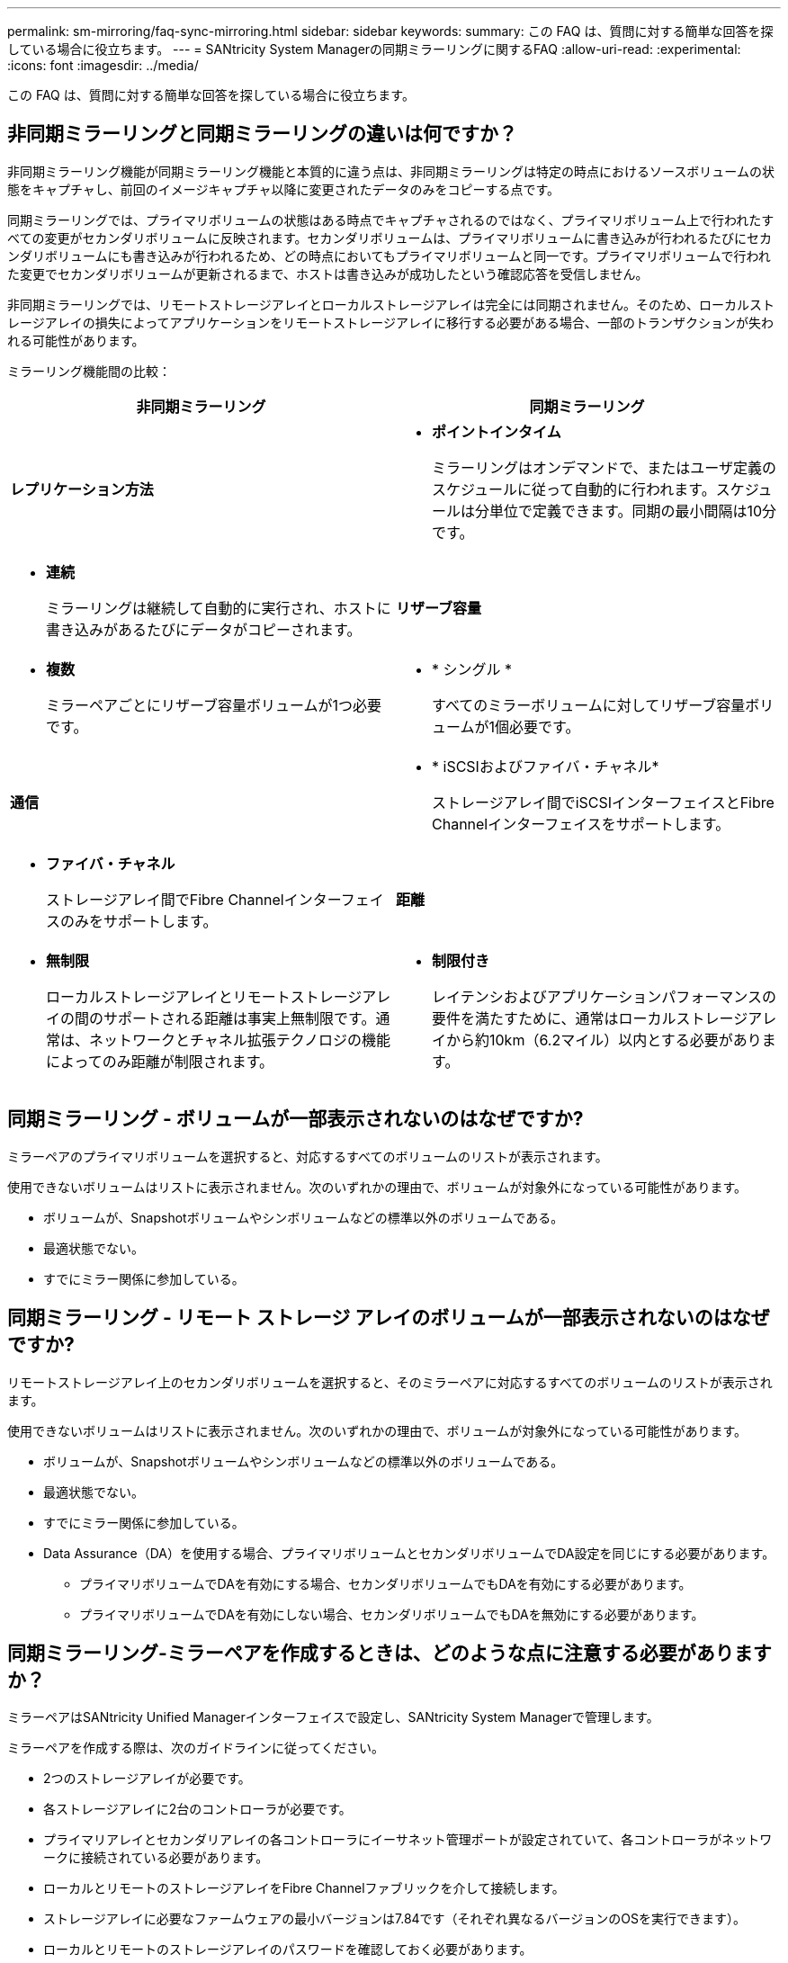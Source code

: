 ---
permalink: sm-mirroring/faq-sync-mirroring.html 
sidebar: sidebar 
keywords:  
summary: この FAQ は、質問に対する簡単な回答を探している場合に役立ちます。 
---
= SANtricity System Managerの同期ミラーリングに関するFAQ
:allow-uri-read: 
:experimental: 
:icons: font
:imagesdir: ../media/


[role="lead"]
この FAQ は、質問に対する簡単な回答を探している場合に役立ちます。



== 非同期ミラーリングと同期ミラーリングの違いは何ですか？

非同期ミラーリング機能が同期ミラーリング機能と本質的に違う点は、非同期ミラーリングは特定の時点におけるソースボリュームの状態をキャプチャし、前回のイメージキャプチャ以降に変更されたデータのみをコピーする点です。

同期ミラーリングでは、プライマリボリュームの状態はある時点でキャプチャされるのではなく、プライマリボリューム上で行われたすべての変更がセカンダリボリュームに反映されます。セカンダリボリュームは、プライマリボリュームに書き込みが行われるたびにセカンダリボリュームにも書き込みが行われるため、どの時点においてもプライマリボリュームと同一です。プライマリボリュームで行われた変更でセカンダリボリュームが更新されるまで、ホストは書き込みが成功したという確認応答を受信しません。

非同期ミラーリングでは、リモートストレージアレイとローカルストレージアレイは完全には同期されません。そのため、ローカルストレージアレイの損失によってアプリケーションをリモートストレージアレイに移行する必要がある場合、一部のトランザクションが失われる可能性があります。

ミラーリング機能間の比較：

[cols="1a,1a"]
|===
| 非同期ミラーリング | 同期ミラーリング 


 a| 
*レプリケーション方法*



 a| 
* *ポイントインタイム*
+
ミラーリングはオンデマンドで、またはユーザ定義のスケジュールに従って自動的に行われます。スケジュールは分単位で定義できます。同期の最小間隔は10分です。


 a| 
* *連続*
+
ミラーリングは継続して自動的に実行され、ホストに書き込みがあるたびにデータがコピーされます。





 a| 
*リザーブ容量*



 a| 
* *複数*
+
ミラーペアごとにリザーブ容量ボリュームが1つ必要です。


 a| 
* * シングル *
+
すべてのミラーボリュームに対してリザーブ容量ボリュームが1個必要です。





 a| 
*通信*



 a| 
* * iSCSIおよびファイバ・チャネル*
+
ストレージアレイ間でiSCSIインターフェイスとFibre Channelインターフェイスをサポートします。


 a| 
* *ファイバ・チャネル*
+
ストレージアレイ間でFibre Channelインターフェイスのみをサポートします。





 a| 
*距離*



 a| 
* *無制限*
+
ローカルストレージアレイとリモートストレージアレイの間のサポートされる距離は事実上無制限です。通常は、ネットワークとチャネル拡張テクノロジの機能によってのみ距離が制限されます。


 a| 
* *制限付き*
+
レイテンシおよびアプリケーションパフォーマンスの要件を満たすために、通常はローカルストレージアレイから約10km（6.2マイル）以内とする必要があります。



|===


== 同期ミラーリング - ボリュームが一部表示されないのはなぜですか?

ミラーペアのプライマリボリュームを選択すると、対応するすべてのボリュームのリストが表示されます。

使用できないボリュームはリストに表示されません。次のいずれかの理由で、ボリュームが対象外になっている可能性があります。

* ボリュームが、Snapshotボリュームやシンボリュームなどの標準以外のボリュームである。
* 最適状態でない。
* すでにミラー関係に参加している。




== 同期ミラーリング - リモート ストレージ アレイのボリュームが一部表示されないのはなぜですか?

リモートストレージアレイ上のセカンダリボリュームを選択すると、そのミラーペアに対応するすべてのボリュームのリストが表示されます。

使用できないボリュームはリストに表示されません。次のいずれかの理由で、ボリュームが対象外になっている可能性があります。

* ボリュームが、Snapshotボリュームやシンボリュームなどの標準以外のボリュームである。
* 最適状態でない。
* すでにミラー関係に参加している。
* Data Assurance（DA）を使用する場合、プライマリボリュームとセカンダリボリュームでDA設定を同じにする必要があります。
+
** プライマリボリュームでDAを有効にする場合、セカンダリボリュームでもDAを有効にする必要があります。
** プライマリボリュームでDAを有効にしない場合、セカンダリボリュームでもDAを無効にする必要があります。






== 同期ミラーリング-ミラーペアを作成するときは、どのような点に注意する必要がありますか？

ミラーペアはSANtricity Unified Managerインターフェイスで設定し、SANtricity System Managerで管理します。

ミラーペアを作成する際は、次のガイドラインに従ってください。

* 2つのストレージアレイが必要です。
* 各ストレージアレイに2台のコントローラが必要です。
* プライマリアレイとセカンダリアレイの各コントローラにイーサネット管理ポートが設定されていて、各コントローラがネットワークに接続されている必要があります。
* ローカルとリモートのストレージアレイをFibre Channelファブリックを介して接続します。
* ストレージアレイに必要なファームウェアの最小バージョンは7.84です（それぞれ異なるバージョンのOSを実行できます）。
* ローカルとリモートのストレージアレイのパスワードを確認しておく必要があります。
* ミラーリングするプライマリボリューム以上のセカンダリボリュームを作成するには、リモートストレージアレイに十分な空き容量が必要です。
* Web Services ProxyとUnified Managerをインストールしておきます。Unified Managerインターフェイスでミラーペアが設定されている必要があります。
* Unified Managerで2つのストレージアレイが検出されている必要があります。




== 同期優先度は同期速度にどのような影響を与えますか？

同期優先度は、同期アクティビティに割り当てられる処理時間をシステムパフォーマンスと比較して決定します。

プライマリボリュームのコントローラ所有者は、この処理をバックグラウンドで実行します。同時にコントローラ所有者は、プライマリボリュームへのローカルのI/O書き込みと、対応するセカンダリボリュームへのリモートの書き込みを処理します。再同期には、I/Oアクティビティに使用されるはずのコントローラの処理リソースが使用されるため、再同期がホストアプリケーションのパフォーマンスに影響する可能性があります。

同期優先度に応じた所要時間や、同期優先度がシステムパフォーマンスに与える影響を特定する際には、次のガイドラインに注意してください。

.同期優先度について
[%collapsible]
====
優先度は次のとおりです。

* 最低
* 低
* 中
* 高
* 最高


最低ではシステムパフォーマンスが優先されますが、再同期化に時間がかかります。最高では再同期化が優先されますが、システムパフォーマンスが低下する可能性があります。

====
これらのガイドラインは、各優先度の大まかな違いを示しています。

[cols="35h,~"]
|===
| 完全同期の優先度 | 最高の同期速度と比較した経過時間 


 a| 
最低
 a| 
最高の優先度であれば、約8倍の時間を要します。



 a| 
低
 a| 
最高の優先度であれば、約6回。



 a| 
中
 a| 
最高の優先度であれば、約3倍から半分。



 a| 
高
 a| 
優先度が最高の場合は、約2倍です。

|===
同期の所要時間には、ボリュームサイズとホストのI/O速度が影響します。



== 手動同期ポリシーの使用が推奨されるのはなぜですか？

手動再同期が推奨されるのは、データがリカバリされる可能性が最も高い方法で再同期プロセスを管理できるためです。

自動再同期ポリシーを使用していて、再同期中に通信が中断する問題が発生した場合は、セカンダリボリューム上のデータが一時的に破損する可能性があります。再同期が完了すると、データは修正されます。
